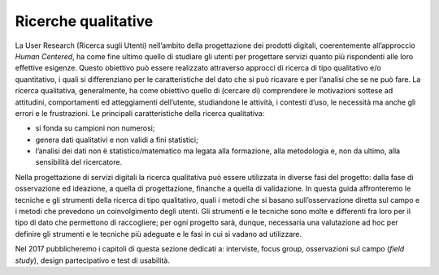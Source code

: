 Ricerche qualitative
--------------------

La User Research (Ricerca sugli Utenti) nell’ambito della progettazione
dei prodotti digitali, coerentemente all’approccio *Human Centered*, ha
come fine ultimo quello di studiare gli utenti per progettare servizi
quanto più rispondenti alle loro effettive esigenze. Questo obiettivo
può essere realizzato attraverso approcci di ricerca di tipo qualitativo
e/o quantitativo, i quali si differenziano per le caratteristiche del
dato che si può ricavare e per l’analisi che se ne può fare. La ricerca
qualitativa, generalmente, ha come obiettivo quello di (cercare di)
comprendere le motivazioni sottese ad attitudini, comportamenti ed
atteggiamenti dell’utente, studiandone le attività, i contesti d’uso, le
necessità ma anche gli errori e le frustrazioni. Le principali
caratteristiche della ricerca qualitativa:

-  si fonda su campioni non numerosi;
-  genera dati qualitativi e non validi a fini statistici;
-  l’analisi dei dati non è statistico/matematico ma legata alla
   formazione, alla metodologia e, non da ultimo, alla sensibilità del
   ricercatore.

Nella progettazione di servizi digitali la ricerca qualitativa può
essere utilizzata in diverse fasi del progetto: dalla fase di
osservazione ed ideazione, a quella di progettazione, finanche a quella
di validazione. In questa guida affronteremo le tecniche e gli strumenti
della ricerca di tipo qualitativo, quali i metodi che si basano
sull’osservazione diretta sul campo e i metodi che prevedono un
coinvolgimento degli utenti. Gli strumenti e le tecniche sono molte e
differenti fra loro per il tipo di dato che permettono di raccogliere;
per ogni progetto sarà, dunque, necessaria una valutazione ad hoc per
definire gli strumenti e le tecniche più adeguate e le fasi in cui si
vadano ad utilizzare.

Nel 2017 pubblicheremo i capitoli di questa sezione dedicati a:
interviste, focus group, osservazioni sul campo (*field study*), design
partecipativo e test di usabilità.
